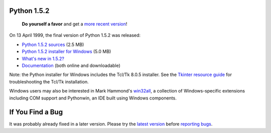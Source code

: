 Python 1.5.2
------------

    **Do yourself a favor** and get a `more recent version </download/>`_!

On 13 April 1999, the final version of Python 1.5.2 was released: 

- `Python 1.5.2 sources </ftp/python/src/py152.tgz>`_ (2.5 MB)

- `Python 1.5.2 installer for Windows </ftp/python/win32/py152.exe>`_ (5.0 MB)

- `What's new in 1.5.2? <whatsnew>`_

- `Documentation </doc/1.5.2p2/>`_ (both online and downloadable)

Note: the Python installer for Windows includes the Tcl/Tk 8.0.5
installer.  See the `Tkinter resource guide </topics/tkinter/trouble.html#win>`_
for troubleshooting the Tcl/Tk installation.

Windows users may also be interested in Mark Hammond's `win32all <http://starship.python.net/crew/mhammond/>`_, a collection of Windows-specific extensions including
COM support and Pythonwin, an IDE built using Windows components.

If You Find a Bug
-----------------

It was probably already fixed in a later version.  Please try the
`latest version </download/>`_ before `reporting bugs <http://sourceforge.net/bugs/?group_id=5470>`_.